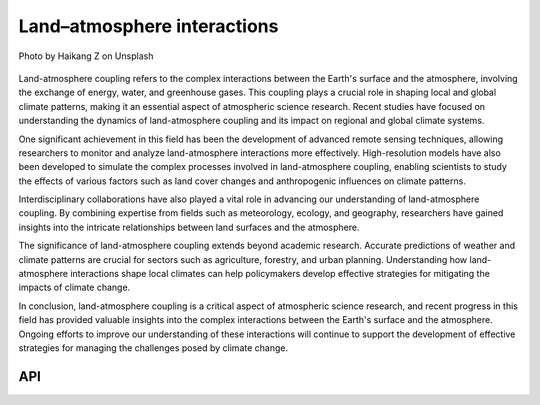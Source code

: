 Land–atmosphere interactions
====================================

.. figure:: ../_static/fig4.jpg
    :scale: 40%
    :align: center

    Photo by Haikang Z on Unsplash

Land-atmosphere coupling refers to the complex interactions between the Earth's surface and the atmosphere,
involving the exchange of energy, water, and greenhouse gases. This coupling plays a crucial role in shaping local and global climate patterns,
making it an essential aspect of atmospheric science research. Recent studies have focused on understanding the
dynamics of land-atmosphere coupling and its impact on regional and global climate systems.

One significant achievement in this field has been the development of advanced remote sensing techniques,
allowing researchers to monitor and analyze land-atmosphere interactions more effectively. High-resolution models
have also been developed to simulate the complex processes involved in land-atmosphere coupling, enabling
scientists to study the effects of various factors such as land cover changes and anthropogenic influences on climate patterns.

Interdisciplinary collaborations have also played a vital role in advancing our understanding of land-atmosphere
coupling. By combining expertise from fields such as meteorology, ecology, and geography,
researchers have gained insights into the intricate relationships between land surfaces and the atmosphere.

The significance of land-atmosphere coupling extends beyond academic research. Accurate predictions of weather
and climate patterns are crucial for sectors such as agriculture, forestry, and urban planning.
Understanding how land-atmosphere interactions shape local climates can help policymakers
develop effective strategies for mitigating the impacts of climate change.

In conclusion, land-atmosphere coupling is a critical aspect of atmospheric science research,
and recent progress in this field has provided valuable insights into the complex interactions
between the Earth's surface and the atmosphere. Ongoing efforts to improve our understanding of
these interactions will continue to support the development of effective strategies
for managing the challenges posed by climate change.

API
::::::::::::::::::::::::::::::::::::

.. autosummary::

    easyclimate.field.land_atm_interaction
